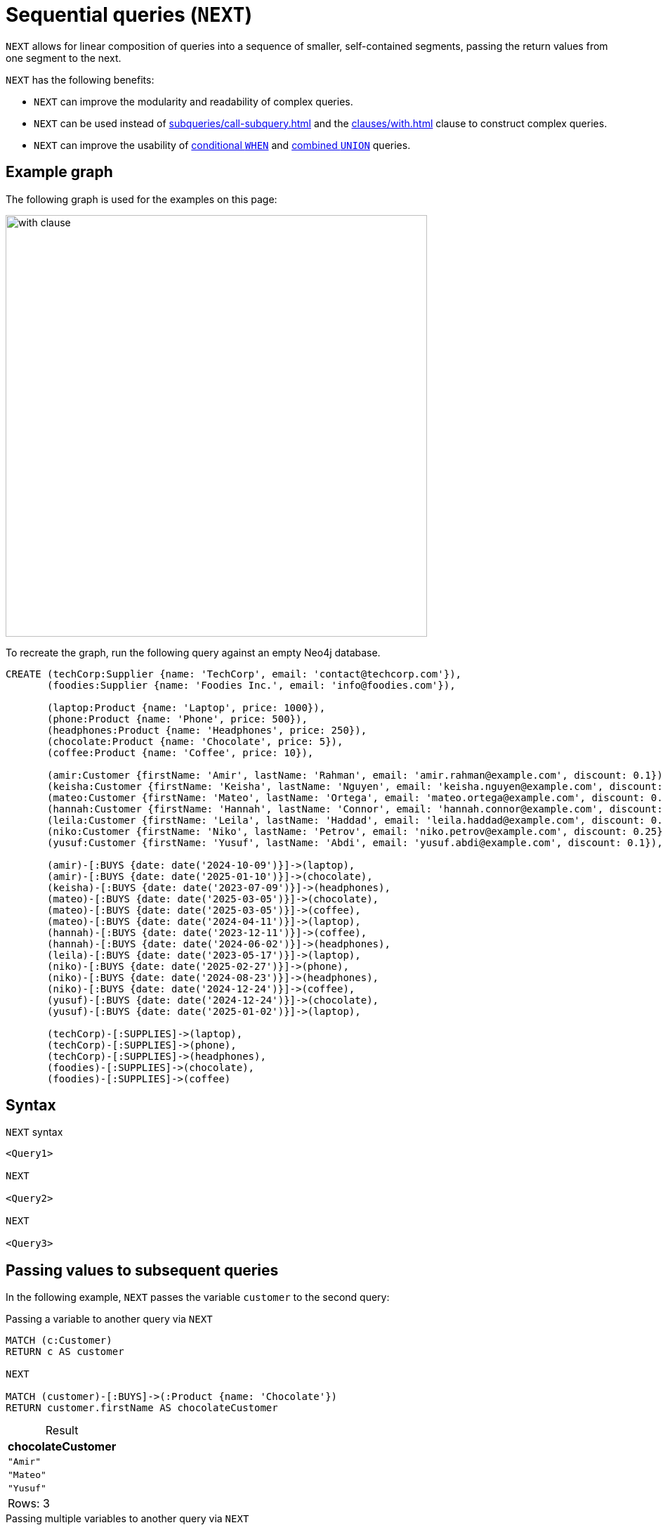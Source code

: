 = Sequential queries (`NEXT`)
:description: Information about how to use `NEXT` to construct sequential queries in Cypher.
:table-caption!:
:page-role: new-2025.06

`NEXT` allows for linear composition of queries into a sequence of smaller, self-contained segments, passing the return values from one segment to the next.

`NEXT` has the following benefits:

* `NEXT` can improve the modularity and readability of complex queries.
* `NEXT` can be used instead of xref:subqueries/call-subquery.adoc[] and the xref:clauses/with.adoc[] clause to construct complex queries.
* `NEXT` can improve the usability of xref:queries/composed-queries/conditional-queries.adoc[conditional `WHEN`] and xref:queries/composed-queries/combined-queries.adoc[combined `UNION`] queries.

[[example-graph]]
== Example graph

The following graph is used for the examples on this page:

image::with_clause.svg[width="600",role="middle"]

To recreate the graph, run the following query against an empty Neo4j database.

[source, cypher, role=test-setup]
----
CREATE (techCorp:Supplier {name: 'TechCorp', email: 'contact@techcorp.com'}),
       (foodies:Supplier {name: 'Foodies Inc.', email: 'info@foodies.com'}),
             
       (laptop:Product {name: 'Laptop', price: 1000}),
       (phone:Product {name: 'Phone', price: 500}),
       (headphones:Product {name: 'Headphones', price: 250}),
       (chocolate:Product {name: 'Chocolate', price: 5}),
       (coffee:Product {name: 'Coffee', price: 10}),
             
       (amir:Customer {firstName: 'Amir', lastName: 'Rahman', email: 'amir.rahman@example.com', discount: 0.1}),
       (keisha:Customer {firstName: 'Keisha', lastName: 'Nguyen', email: 'keisha.nguyen@example.com', discount: 0.2}),
       (mateo:Customer {firstName: 'Mateo', lastName: 'Ortega', email: 'mateo.ortega@example.com', discount: 0.05}),
       (hannah:Customer {firstName: 'Hannah', lastName: 'Connor', email: 'hannah.connor@example.com', discount: 0.15}),
       (leila:Customer {firstName: 'Leila', lastName: 'Haddad', email: 'leila.haddad@example.com', discount: 0.1}),
       (niko:Customer {firstName: 'Niko', lastName: 'Petrov', email: 'niko.petrov@example.com', discount: 0.25}),
       (yusuf:Customer {firstName: 'Yusuf', lastName: 'Abdi', email: 'yusuf.abdi@example.com', discount: 0.1}),

       (amir)-[:BUYS {date: date('2024-10-09')}]->(laptop),
       (amir)-[:BUYS {date: date('2025-01-10')}]->(chocolate),
       (keisha)-[:BUYS {date: date('2023-07-09')}]->(headphones),
       (mateo)-[:BUYS {date: date('2025-03-05')}]->(chocolate),
       (mateo)-[:BUYS {date: date('2025-03-05')}]->(coffee),
       (mateo)-[:BUYS {date: date('2024-04-11')}]->(laptop),
       (hannah)-[:BUYS {date: date('2023-12-11')}]->(coffee),
       (hannah)-[:BUYS {date: date('2024-06-02')}]->(headphones),
       (leila)-[:BUYS {date: date('2023-05-17')}]->(laptop),
       (niko)-[:BUYS {date: date('2025-02-27')}]->(phone),
       (niko)-[:BUYS {date: date('2024-08-23')}]->(headphones),
       (niko)-[:BUYS {date: date('2024-12-24')}]->(coffee),
       (yusuf)-[:BUYS {date: date('2024-12-24')}]->(chocolate),
       (yusuf)-[:BUYS {date: date('2025-01-02')}]->(laptop),
        
       (techCorp)-[:SUPPLIES]->(laptop),
       (techCorp)-[:SUPPLIES]->(phone),
       (techCorp)-[:SUPPLIES]->(headphones),
       (foodies)-[:SUPPLIES]->(chocolate),
       (foodies)-[:SUPPLIES]->(coffee)
----

[[syntax]]
== Syntax

.`NEXT` syntax
[source, cypher]
----
<Query1>

NEXT

<Query2>

NEXT

<Query3>
----

[[passing-values]]
== Passing values to subsequent queries

In the following example, `NEXT` passes the variable `customer` to the second query:

.Passing a variable to another query via `NEXT`
[source, cypher]
----
MATCH (c:Customer)  
RETURN c AS customer  

NEXT  

MATCH (customer)-[:BUYS]->(:Product {name: 'Chocolate'})  
RETURN customer.firstName AS chocolateCustomer 
----

.Result
[role="queryresult",options="header,footer",cols="1*<m"]
|===
| chocolateCustomer

| "Amir"
| "Mateo"
| "Yusuf"

1+d|Rows: 3
|===


.Passing multiple variables to another query via `NEXT`
[source, cypher]
----
MATCH (c:Customer)-[:BUYS]->(p:Product {name: 'Chocolate'})
RETURN c AS customer, p AS product
             
NEXT
             
RETURN customer.firstName AS chocolateCustomer,
       product.price * (1 - customer.discount) AS chocolatePrice
----

.Result
[role="queryresult",options="header,footer",cols="2*<m"]
|===
| chocolateCustomer | chocolatePrice

| "Amir" | 4.5
| "Mateo" | 4.75
| "Yusuf" | 4.5

2+d|Rows: 3
|===

[NOTE]
====
When followed by `NEXT`, a `RETURN` clause may only contain variables or aliased expressions.
Literals or unaliased expressions are not allowed.
For example, `RETURN 1` and `RETURN 1 + 1` cannot precede `NEXT`, but `RETURN 1 AS one` and `RETURN 1 + 1 AS two` can.
====

Variables which are local to a query and which are not explicitly returned are not accessible by subsequent queries in the context of `NEXT`. This allows you to control variable scope similarly to what you can do with `WITH`, see xref:clauses/with.adoc#variable-scope[Control variables in scope].

[[next-and-call]]
== Interactions with `CALL` subqueries

`NEXT` can serve as a more readable alternative to `CALL` subqueries.

[.tabbed-example]
====
[.include-with-CALL-subquery]
======
[source, cypher]
----
MATCH (p:Product)
CALL (p) {
    MATCH (c:Customer)-[:BUYS]->(p)
    RETURN collect(c.firstName) AS customers
}
RETURN p.name as product, customers
----
======
[.include-with-NEXT]
======
[source, cypher]
----
MATCH (p:Product)
RETURN p

NEXT

MATCH (c:Customer)-[:BUYS]->(p)
RETURN collect(c.firstName) AS customers, p

NEXT

RETURN p.name as product, customers
----
======
====

.Result
[role="queryresult",options="header,footer",cols="2*<m"]
|===
| product      | customers

| "Laptop"     | ["Amir", "Mateo", "Leila", "Yusuf"]
| "Phone"      | ["Niko"]
| "Headphones" | ["Keisha", "Hannah", "Niko"]
| "Chocolate"  | ["Amir", "Mateo", "Yusuf"]
| "Coffee"     | ["Mateo", "Hannah", "Niko"]
2+d|Rows: 5
|===

Even though the query which uses `NEXT` has more lines, it is divided into three segments which are easy to read.
It also avoids the parentheses and indentation of the `CALL` subquery.

[NOTE]
====
`NEXT` cannot be used inside a `CALL` subquery that uses the (deprecated) xref:subqueries/call-subquery.adoc#importing-with[importing `WITH`] syntax.
====

[[next-and-conditional-queries]]
== Interactions with conditional queries

.Conditional queries in `NEXT`
[source, cypher]
----
MATCH (c:Customer)-[:BUYS]->(:Product)<-[:SUPPLIES]-(s:Supplier)
RETURN c.firstName AS customer, s.name AS supplier

NEXT

WHEN supplier = "TechCorp" THEN
  RETURN customer, "Tech enjoyer" AS personality
WHEN supplier = "Foodies Inc." THEN
  RETURN customer, "Tropical plant enjoyer" AS personality
  
NEXT

RETURN customer, collect(DISTINCT personality) AS personalities

NEXT

WHEN size(personalities) > 1 THEN
  RETURN customer, "Enjoyer of tech and plants" AS personality
ELSE
  RETURN customer, personalities[0] AS personality
----

.Result
[role="queryresult",options="header,footer",cols="2*<m"]
|===
| customer | personality

| "Amir"   | "Enjoyer of tech and plants"
| "Mateo"  | "Enjoyer of tech and plants"
| "Yusuf"  | "Enjoyer of tech and plants"
| "Niko"   | "Enjoyer of tech and plants"
| "Hannah" | "Enjoyer of tech and plants"
| "Leila"  | "Tech enjoyer"
| "Keisha" | "Tech enjoyer"

2+d|Rows: 7
|===

In the query above, customers are assigned personality types based on the products they purchased.
The second segment is a conditional query that returns different base personality types for different suppliers the customers purchased from.
The third segment aggregates the personality types.
Finally, the fourth segment is another conditional query which subsumes multiple base personality types, if present, to a new personality.

[[next-conditional-queries-top-level-braces]]
=== `NEXT` inside a conditional query using `{}`

If a conditional query has a `NEXT` in any of its `THEN` or `ELSE` blocks, it is necessary to wrap the part after `THEN` or `ELSE` with `{}`.

.`NEXT` inside a conditional query
[source, cypher]
----
MATCH (c:Customer)-[:BUYS]->(p:Product)
RETURN c AS customer, sum(p.price) AS sum

NEXT

WHEN sum >= 1000 THEN {
  RETURN customer.firstName AS customer, "club 1000 plus" AS customerType, sum AS sum
}
ELSE {
  RETURN customer AS customer, sum * (1 - customer.discount) AS finalSum

  NEXT

  RETURN customer.firstName AS customer, "club below 1000" AS customerType, finalSum AS sum
}
----

.Result
[role="queryresult",options="header,footer",cols="3*<m"]
|===
| customer | customerType      | sum

| "Amir"   | "club 1000 plus"  | 1005
| "Mateo"  | "club 1000 plus"  | 1015
| "Leila"  | "club 1000 plus"  | 1000
| "Yusuf"  | "club 1000 plus"  | 1005
| "Keisha" | "club below 1000" | 200.0
| "Hannah" | "club below 1000" | 221.0
| "Niko"   | "club below 1000" | 570.0

3+d|Rows: 3
|===

The query above calculates the total price of products purchased per customer and then only applies the customer discount to sums below 1000.

[[next-and-union]]
== Interactions with `UNION` queries

.`NEXT` in a query using `UNION`
[source, cypher]
----
MATCH (c:Customer)-[:BUYS]->(:Product{name: "Laptop"})
RETURN c.firstName AS customer
UNION ALL
MATCH (c:Customer)-[:BUYS]-> (:Product{name: "Coffee"})
RETURN c.firstName AS customer

NEXT

RETURN customer AS customer, count(customer) as numberOfProducts
----

.Result
[role="queryresult",options="header,footer",cols="2*<m"]
|===
| customer | numberOfProducts

| "Amir"   | 1
| "Mateo"  | 2
| "Leila"  | 1
| "Yusuf"  | 1
| "Hannah" | 1
| "Niko"   | 1


2+d|Rows: 6
|===

In this example, the list of customer names from the first segment has a duplicate entry for "Mateo" who bought both a laptop and coffee.
The use of `UNION ALL` added him to the list twice.
The second segment can access the list, because both parts of the `UNION` return a part of the list, aliased as `customer`.
By using xref:functions/aggregating.adoc#functions-count[`count()`], the list aggregates the duplicate in the `RETURN` part of the query.


=== `NEXT` inside a `UNION` using `{}`

If a `UNION` query has a `NEXT` in any of its blocks, it is necessary to wrap that block with `{}`.

.`NEXT` inside `UNION`
[source, cypher]
----
{
MATCH (c:Customer)-[:BUYS]->(:Product {name: 'Chocolate'})
RETURN c AS customer

NEXT

RETURN customer.firstName AS plantCustomer
}

UNION ALL

{
MATCH (c:Customer)-[:BUYS]->(:Product {name: 'Coffee'})
RETURN c AS customer

NEXT

RETURN customer.firstName AS plantCustomer
}
----

.Result
[role="queryresult",options="header,footer",cols="1*<m"]
|===
| plantCustomer

| "Amir"
| "Mateo"
| "Yusuf"
| "Mateo"
| "Hannah"
| "Niko"

1+d|Rows: 6
|===